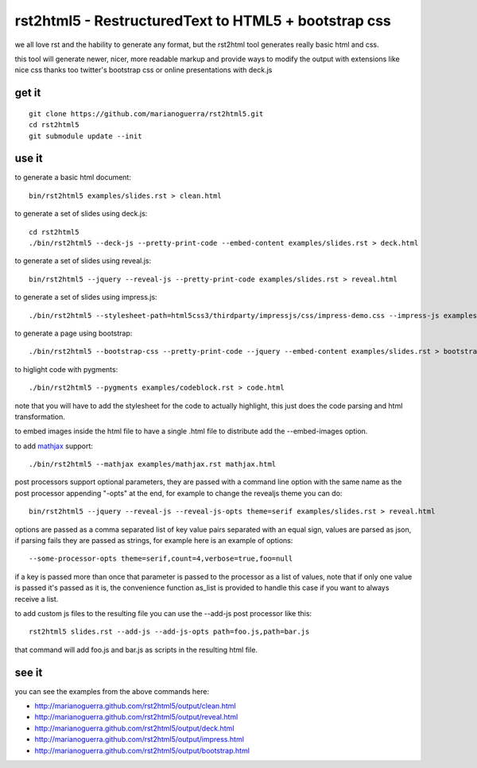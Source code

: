 rst2html5 - RestructuredText to HTML5 + bootstrap css
=====================================================

we all love rst and the hability to generate any format, but the rst2html tool
generates really basic html and css.

this tool will generate newer, nicer, more readable markup and provide
ways to modify the output with extensions like nice css
thanks too twitter's bootstrap css or online presentations with deck.js

get it
------

::

        git clone https://github.com/marianoguerra/rst2html5.git
        cd rst2html5
        git submodule update --init

use it
------

to generate a basic html document::

        bin/rst2html5 examples/slides.rst > clean.html

to generate a set of slides using deck.js::

        cd rst2html5
        ./bin/rst2html5 --deck-js --pretty-print-code --embed-content examples/slides.rst > deck.html

to generate a set of slides using reveal.js::

        bin/rst2html5 --jquery --reveal-js --pretty-print-code examples/slides.rst > reveal.html

to generate a set of slides using impress.js::

    ./bin/rst2html5 --stylesheet-path=html5css3/thirdparty/impressjs/css/impress-demo.css --impress-js examples/impress.rst > output/impress.html

to generate a page using bootstrap::

        ./bin/rst2html5 --bootstrap-css --pretty-print-code --jquery --embed-content examples/slides.rst > bootstrap.html

to higlight code with pygments::

    ./bin/rst2html5 --pygments examples/codeblock.rst > code.html

note that you will have to add the stylesheet for the code to actually
highlight, this just does the code parsing and html transformation.

to embed images inside the html file to have a single .html file to distribute
add the --embed-images option.

to add `mathjax <http://mathjax.org>`_ support::

    ./bin/rst2html5 --mathjax examples/mathjax.rst mathjax.html

post processors support optional parameters, they are passed with a command
line option with the same name as the post processor appending "-opts" at the
end, for example to change the revealjs theme you can do::

        bin/rst2html5 --jquery --reveal-js --reveal-js-opts theme=serif examples/slides.rst > reveal.html

options are passed as a comma separated list of key value pairs separated with
an equal sign, values are parsed as json, if parsing fails they are passed as
strings, for example here is an example of options::

    --some-processor-opts theme=serif,count=4,verbose=true,foo=null

if a key is passed more than once that parameter is passed to the processor as a list of values, note that if only one value is passed it's passed as it is, the convenience function as_list is provided to handle this case if you want to always receive a list.

to add custom js files to the resulting file you can use the --add-js post processor like this::

    rst2html5 slides.rst --add-js --add-js-opts path=foo.js,path=bar.js

that command will add foo.js and bar.js as scripts in the resulting html file.

see it
------

you can see the examples from the above commands here:

* http://marianoguerra.github.com/rst2html5/output/clean.html
* http://marianoguerra.github.com/rst2html5/output/reveal.html
* http://marianoguerra.github.com/rst2html5/output/deck.html
* http://marianoguerra.github.com/rst2html5/output/impress.html
* http://marianoguerra.github.com/rst2html5/output/bootstrap.html
